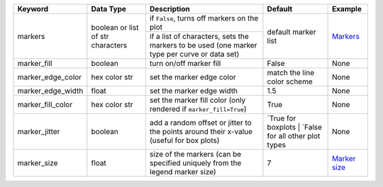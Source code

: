+-------------------+-----------------------------------+----------------------------------------------------------------------------------------------+------------------------------------------------------+------------------------------------------+
| Keyword           | Data Type                         | Description                                                                                  | Default                                              | Example                                  |
+===================+===================================+==============================================================================================+======================================================+==========================================+
| markers           | boolean or list of str characters | if ``False``, turns off markers on the plot                                                  | default marker list                                  | `Markers <styles.html#Markers>`_         |
+                   +                                   +----------------------------------------------------------------------------------------------+                                                      +                                          +
|                   |                                   | if a list of characters, sets the markers to be used (one marker type per curve or data set) |                                                      |                                          |
+-------------------+-----------------------------------+----------------------------------------------------------------------------------------------+------------------------------------------------------+------------------------------------------+
| marker_fill       | boolean                           | turn on/off marker fill                                                                      | False                                                | None                                     |
+-------------------+-----------------------------------+----------------------------------------------------------------------------------------------+------------------------------------------------------+------------------------------------------+
| marker_edge_color | hex color str                     | set the marker edge color                                                                    | match the line color scheme                          | None                                     |
+-------------------+-----------------------------------+----------------------------------------------------------------------------------------------+------------------------------------------------------+------------------------------------------+
| marker_edge_width | float                             | set the marker edge width                                                                    | 1.5                                                  | None                                     |
+-------------------+-----------------------------------+----------------------------------------------------------------------------------------------+------------------------------------------------------+------------------------------------------+
| marker_fill_color | hex color str                     | set the marker fill color (only rendered if ``marker_fill=True``)                            | True                                                 | None                                     |
+-------------------+-----------------------------------+----------------------------------------------------------------------------------------------+------------------------------------------------------+------------------------------------------+
| marker_jitter     | boolean                           | add a random offset or jitter to the points around their x-value (useful for box plots)      | `True for boxplots | `False for all other plot types | None                                     |
+-------------------+-----------------------------------+----------------------------------------------------------------------------------------------+------------------------------------------------------+------------------------------------------+
| marker_size       | float                             | size of the markers (can be specified uniquely from the legend marker size)                  | 7                                                    | `Marker size <styles.html#Marker-size>`_ |
+-------------------+-----------------------------------+----------------------------------------------------------------------------------------------+------------------------------------------------------+------------------------------------------+
